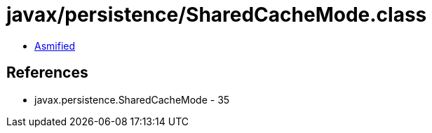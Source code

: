= javax/persistence/SharedCacheMode.class

 - link:SharedCacheMode-asmified.java[Asmified]

== References

 - javax.persistence.SharedCacheMode - 35
